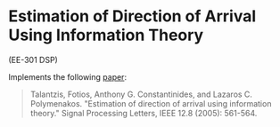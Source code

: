 * Estimation of Direction of Arrival Using Information Theory
 
(EE-301 DSP)

Implements the following [[http://spiral.imperial.ac.uk/bitstream/10044/1/561/1/Estimation%20of%20direction%20of.pdf][paper]]:

#+begin_quote
Talantzis, Fotios, Anthony G. Constantinides, and Lazaros C. Polymenakos. "Estimation of direction of arrival using information theory." Signal Processing Letters, IEEE 12.8 (2005): 561-564.
#+end_quote

